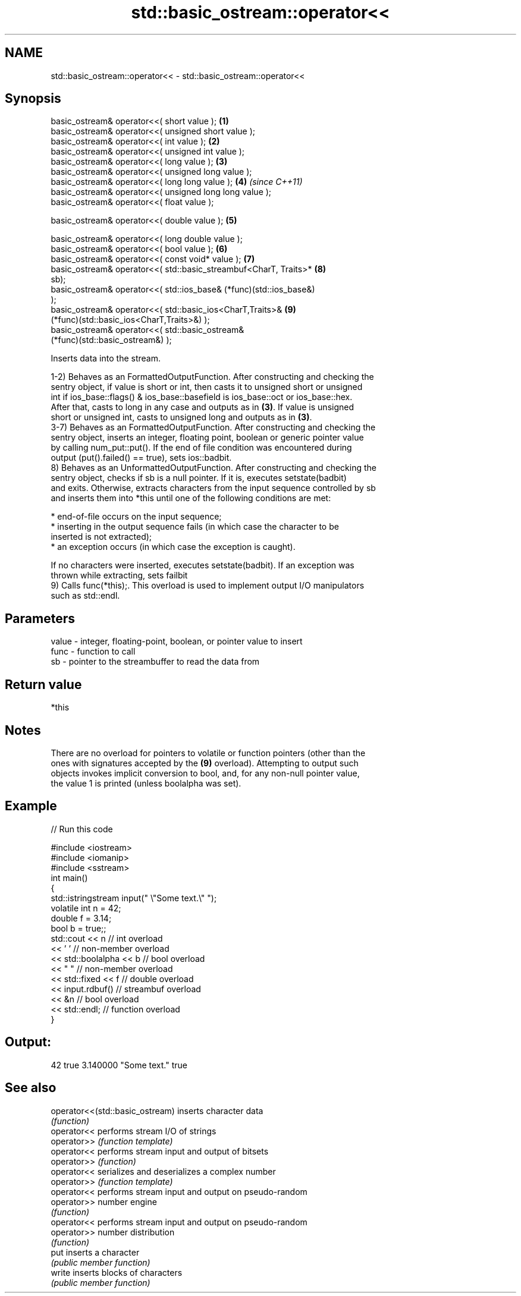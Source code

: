 .TH std::basic_ostream::operator<< 3 "Nov 25 2015" "2.0 | http://cppreference.com" "C++ Standard Libary"
.SH NAME
std::basic_ostream::operator<< \- std::basic_ostream::operator<<

.SH Synopsis
   basic_ostream& operator<<( short value );                         \fB(1)\fP
   basic_ostream& operator<<( unsigned short value );
   basic_ostream& operator<<( int value );                           \fB(2)\fP
   basic_ostream& operator<<( unsigned int value );
   basic_ostream& operator<<( long value );                          \fB(3)\fP
   basic_ostream& operator<<( unsigned long value );
   basic_ostream& operator<<( long long value );                     \fB(4)\fP \fI(since C++11)\fP
   basic_ostream& operator<<( unsigned long long value );
   basic_ostream& operator<<( float value );

   basic_ostream& operator<<( double value );                        \fB(5)\fP

   basic_ostream& operator<<( long double value );
   basic_ostream& operator<<( bool value );                          \fB(6)\fP
   basic_ostream& operator<<( const void* value );                   \fB(7)\fP
   basic_ostream& operator<<( std::basic_streambuf<CharT, Traits>*   \fB(8)\fP
   sb);
   basic_ostream& operator<<( std::ios_base& (*func)(std::ios_base&)
   );
   basic_ostream& operator<<( std::basic_ios<CharT,Traits>&          \fB(9)\fP
   (*func)(std::basic_ios<CharT,Traits>&) );
   basic_ostream& operator<<( std::basic_ostream&
   (*func)(std::basic_ostream&) );

   Inserts data into the stream.

   1-2) Behaves as an FormattedOutputFunction. After constructing and checking the
   sentry object, if value is short or int, then casts it to unsigned short or unsigned
   int if ios_base::flags() & ios_base::basefield is ios_base::oct or ios_base::hex.
   After that, casts to long in any case and outputs as in \fB(3)\fP. If value is unsigned
   short or unsigned int, casts to unsigned long and outputs as in \fB(3)\fP.
   3-7) Behaves as an FormattedOutputFunction. After constructing and checking the
   sentry object, inserts an integer, floating point, boolean or generic pointer value
   by calling num_put::put(). If the end of file condition was encountered during
   output (put().failed() == true), sets ios::badbit.
   8) Behaves as an UnformattedOutputFunction. After constructing and checking the
   sentry object, checks if sb is a null pointer. If it is, executes setstate(badbit)
   and exits. Otherwise, extracts characters from the input sequence controlled by sb
   and inserts them into *this until one of the following conditions are met:

     * end-of-file occurs on the input sequence;
     * inserting in the output sequence fails (in which case the character to be
       inserted is not extracted);
     * an exception occurs (in which case the exception is caught).

   If no characters were inserted, executes setstate(badbit). If an exception was
   thrown while extracting, sets failbit
   9) Calls func(*this);. This overload is used to implement output I/O manipulators
   such as std::endl.

.SH Parameters

   value - integer, floating-point, boolean, or pointer value to insert
   func  - function to call
   sb    - pointer to the streambuffer to read the data from

.SH Return value

   *this

.SH Notes

   There are no overload for pointers to volatile or function pointers (other than the
   ones with signatures accepted by the \fB(9)\fP overload). Attempting to output such
   objects invokes implicit conversion to bool, and, for any non-null pointer value,
   the value 1 is printed (unless boolalpha was set).

.SH Example

   
// Run this code

 #include <iostream>
 #include <iomanip>
 #include <sstream>
 int main()
 {
     std::istringstream input(" \\"Some text.\\" ");
     volatile int n = 42;
     double f = 3.14;
     bool b = true;;
     std::cout << n   // int overload
               << ' ' // non-member overload
               << std::boolalpha << b // bool overload
               << " " // non-member overload
               << std::fixed << f // double overload
               << input.rdbuf() // streambuf overload
               << &n // bool overload
               << std::endl; // function overload
 }

.SH Output:

 42 true 3.140000 "Some text." true

.SH See also

   operator<<(std::basic_ostream) inserts character data
                                  \fI(function)\fP 
   operator<<                     performs stream I/O of strings
   operator>>                     \fI(function template)\fP
   operator<<                     performs stream input and output of bitsets
   operator>>                     \fI(function)\fP
   operator<<                     serializes and deserializes a complex number
   operator>>                     \fI(function template)\fP
   operator<<                     performs stream input and output on pseudo-random
   operator>>                     number engine
                                  \fI(function)\fP 
   operator<<                     performs stream input and output on pseudo-random
   operator>>                     number distribution
                                  \fI(function)\fP 
   put                            inserts a character
                                  \fI(public member function)\fP 
   write                          inserts blocks of characters
                                  \fI(public member function)\fP 
